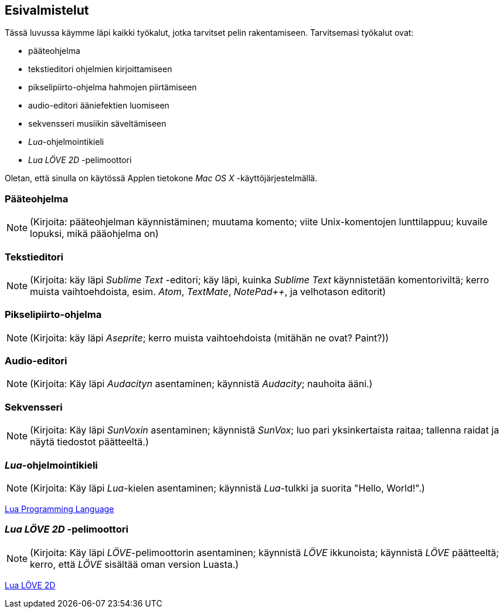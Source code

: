 [[esivalmistelut]]
== Esivalmistelut

Tässä luvussa käymme läpi kaikki työkalut, jotka tarvitset pelin
rakentamiseen.  Tarvitsemasi työkalut ovat:

* pääteohjelma
* tekstieditori ohjelmien kirjoittamiseen
* pikselipiirto-ohjelma hahmojen piirtämiseen
* audio-editori ääniefektien luomiseen
* sekvensseri musiikin säveltämiseen
* _Lua_-ohjelmointikieli
* _Lua LÖVE 2D_ -pelimoottori

Oletan, että sinulla on käytössä Applen tietokone _Mac OS X_
-käyttöjärjestelmällä.

=== Pääteohjelma

NOTE: (Kirjoita: pääteohjelman käynnistäminen; muutama komento; viite
Unix-komentojen lunttilappuu; kuvaile lopuksi, mikä pääohjelma on)

=== Tekstieditori

NOTE: (Kirjoita: käy läpi _Sublime Text_ -editori; käy läpi, kuinka _Sublime
Text_ käynnistetään komentoriviltä; kerro muista vaihtoehdoista, esim. _Atom_,
_TextMate_, _NotePad++_, ja velhotason editorit)

=== Pikselipiirto-ohjelma

NOTE: (Kirjoita: käy läpi _Aseprite_; kerro muista vaihtoehdoista (mitähän ne
ovat?  Paint?))

=== Audio-editori

NOTE: (Kirjoita: Käy läpi _Audacityn_ asentaminen; käynnistä _Audacity_;
nauhoita ääni.)

=== Sekvensseri

NOTE: (Kirjoita: Käy läpi _SunVoxin_ asentaminen; käynnistä _SunVox_; luo pari
yksinkertaista raitaa; tallenna raidat ja näytä tiedostot päätteeltä.)

=== _Lua_-ohjelmointikieli

NOTE: (Kirjoita: Käy läpi _Lua_-kielen asentaminen; käynnistä _Lua_-tulkki ja
suorita "Hello, World!".)

http://www.lua.org[Lua Programming Language]

=== _Lua LÖVE 2D_ -pelimoottori ===

NOTE: (Kirjoita: Käy läpi _LÖVE_-pelimoottorin asentaminen; käynnistä _LÖVE_
ikkunoista; käynnistä _LÖVE_ päätteeltä; kerro, että _LÖVE_ sisältää oman
version Luasta.)

https://love2d.org[Lua LÖVE 2D]